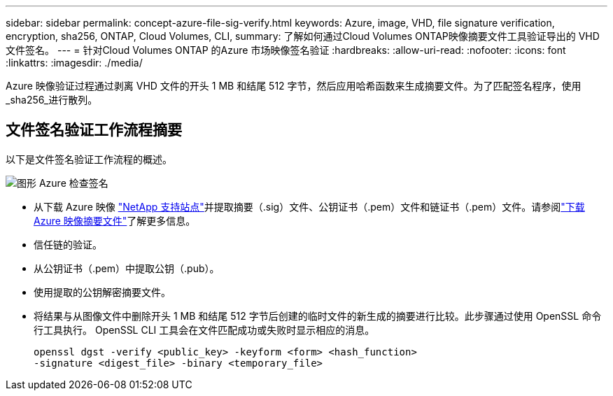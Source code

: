 ---
sidebar: sidebar 
permalink: concept-azure-file-sig-verify.html 
keywords: Azure, image, VHD, file signature verification, encryption, sha256, ONTAP, Cloud Volumes, CLI, 
summary: 了解如何通过Cloud Volumes ONTAP映像摘要文件工具验证导出的 VHD 文件签名。 
---
= 针对Cloud Volumes ONTAP 的Azure 市场映像签名验证
:hardbreaks:
:allow-uri-read: 
:nofooter: 
:icons: font
:linkattrs: 
:imagesdir: ./media/


[role="lead"]
Azure 映像验证过程通过剥离 VHD 文件的开头 1 MB 和结尾 512 字节，然后应用哈希函数来生成摘要文件。为了匹配签名程序，使用_sha256_进行散列。



== 文件签名验证工作流程摘要

以下是文件签名验证工作流程的概述。

image::graphic_azure_check_signature.png[图形 Azure 检查签名]

* 从下载 Azure 映像 https://mysupport.netapp.com/site/["NetApp 支持站点"^]并提取摘要（.sig）文件、公钥证书（.pem）文件和链证书（.pem）文件。请参阅link:task-azure-download-digest-file.html["下载 Azure 映像摘要文件"]了解更多信息。
* 信任链的验证。
* 从公钥证书（.pem）中提取公钥（.pub）。
* 使用提取的公钥解密摘要文件。
* 将结果与从图像文件中删除开头 1 MB 和结尾 512 字节后创建的临时文件的新生成的摘要进行比较。此步骤通过使用 OpenSSL 命令行工具执行。  OpenSSL CLI 工具会在文件匹配成功或失败时显示相应的消息。
+
[source, cli]
----
openssl dgst -verify <public_key> -keyform <form> <hash_function>
-signature <digest_file> -binary <temporary_file>
----

